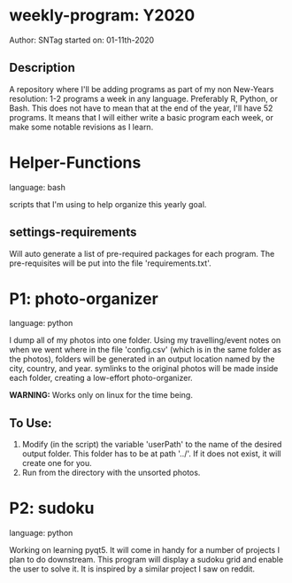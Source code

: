 * weekly-program: Y2020

Author: SNTag
started on: 01-11th-2020

** Description

A repository where I'll be adding programs as part of my non New-Years resolution: 1-2 programs a week in any language.  Preferably R, Python, or Bash.  This does not have to mean that at the end of the year, I'll have 52 programs.  It means that I will either write a basic program each week, or make some notable revisions as I learn.

* Helper-Functions

language: bash

scripts that I'm using to help organize this yearly goal.

** settings-requirements
Will auto generate a list of pre-required packages for each program.  The pre-requisites will be put into the file 'requirements.txt'.

* P1: photo-organizer

language: python

I dump all of my photos into one folder.  Using my travelling/event notes on when we went where in the file 'config.csv' (which is in the same folder as the photos), folders will be generated in an output location named by the city, country, and year.  symlinks to the original photos will be made inside each folder, creating a low-effort photo-organizer.

**WARNING:** Works only on linux for the time being.

** To Use:

1. Modify (in the script) the variable 'userPath' to the name of the desired output folder.  This folder has to be at path '../'.  If it does not exist, it will create one for you.
2. Run from the directory with the unsorted photos.

* P2: sudoku

language: python

Working on learning pyqt5.  It will come in handy for a number of projects I plan to do downstream.  This program will display a sudoku grid and enable the user to solve it.  It is inspired by a similar project I saw on reddit.
